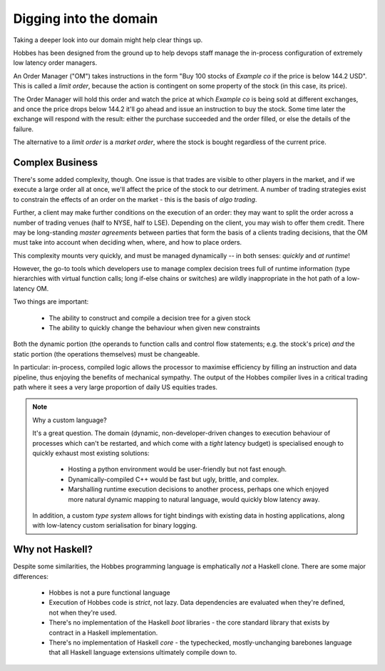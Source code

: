 .. _domain:

Digging into the domain
***********************

Taking a deeper look into our domain might help clear things up.

Hobbes has been designed from the ground up to help devops staff manage the in-process configuration of extremely low latency order managers.

An Order Manager ("OM") takes instructions in the form "Buy 100 stocks of *Example co* if the price is below 144.2 USD". This is called a *limit order*, because the action is contingent on some property of the stock (in this case, its price).

The Order Manager will hold this order and watch the price at which *Example co* is being sold at different exchanges, and once the price drops below 144.2 it'll go ahead and issue an instruction to buy the stock. Some time later the exchange will respond with the result: either the purchase succeeded and the order filled, or else the details of the failure.

The alternative to a *limit order* is a *market order*, where the stock is bought regardless of the current price.

Complex Business
================

There's some added complexity, though. One issue is that trades are visible to other players in the market, and if we execute a large order all at once, we'll affect the price of the stock to our detriment. A number of trading strategies exist to constrain the effects of an order on the market - this is the basis of *algo trading*.

Further, a client may make further conditions on the execution of an order: they may want to split the order across a number of trading venues (half to NYSE, half to LSE). Depending on the client, you may wish to offer them credit. There may be long-standing *master agreements* between parties that form the basis of a clients trading decisions, that the OM must take into account when deciding when, where, and how to place orders.

This complexity mounts very quickly, and must be managed dynamically -- in both senses: *quickly* and *at runtime*!

However, the go-to tools which developers use to manage complex decision trees full of runtime information (type hierarchies with virtual function calls; long if-else chains or switches) are wildly inappropriate in the hot path of a low-latency OM.

Two things are important:

   * The ability to construct and compile a decision tree for a given stock
   * The ability to quickly change the behaviour when given new constraints

Both the dynamic portion (the operands to function calls and control flow statements; e.g. the stock's price) *and* the static portion (the operations themselves) must be changeable.

In particular: in-process, compiled logic allows the processor to maximise efficiency by filling an instruction and data pipeline, thus enjoying the benefits of mechanical sympathy. The output of the Hobbes compiler lives in a critical trading path where it sees a very large proportion of daily US equities trades.

.. note:: Why a custom language?

  It's a great question. The domain (dynamic, non-developer-driven changes to execution behaviour of processes which can't be restarted, and which come with a *tight* latency budget) is specialised enough to quickly exhaust most existing solutions:

   * Hosting a python environment would be user-friendly but not fast enough.
   * Dynamically-compiled C++ would be fast but ugly, brittle, and complex.
   * Marshalling runtime execution decisions to another process, perhaps one which enjoyed more natural dynamic mapping to natural language, would quickly blow latency away.

  In addition, a custom *type system* allows for tight bindings with existing data in hosting applications, along with low-latency custom serialisation for binary logging.

Why not Haskell?
================

Despite some similarities, the Hobbes programming language is emphatically *not* a Haskell clone. There are some major differences:

   * Hobbes is not a pure functional language
   * Execution of Hobbes code is *strict*, not lazy. Data dependencies are evaluated when they're defined, not when they're used.
   * There's no implementation of the Haskell *boot* libraries - the core standard library that exists by contract in a Haskell implementation.
   * There's no implementation of Haskell *core* - the typechecked, mostly-unchanging barebones language that all Haskell language extensions ultimately compile down to.
